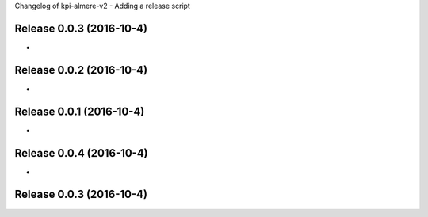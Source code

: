Changelog of kpi-almere-v2
- Adding a release script


Release 0.0.3 (2016-10-4)
---------------------
-


Release 0.0.2 (2016-10-4)
---------------------
-


Release 0.0.1 (2016-10-4)
---------------------
-


Release 0.0.4 (2016-10-4)
---------------------
-


Release 0.0.3 (2016-10-4)
---------------------
